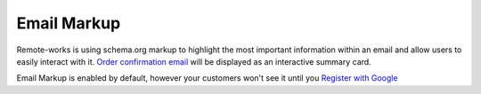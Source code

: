 Email Markup
============

Remote-works is using schema.org markup to highlight the most important information within an email and allow users to easily interact with it.
`Order confirmation email <https://developers.google.com/gmail/markup/reference/order>`_ will be displayed as an interactive summary card.

Email Markup is enabled by default, however your customers won't see it until you `Register with Google <https://developers.google.com/gmail/markup/registering-with-google>`_
